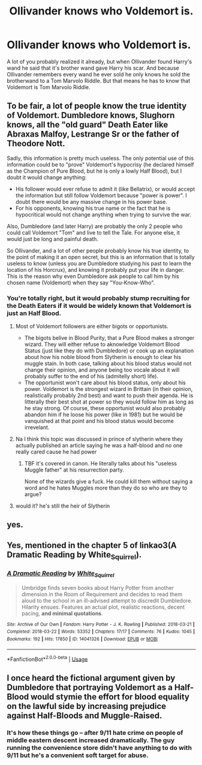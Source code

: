 #+TITLE: Ollivander knows who Voldemort is.

* Ollivander knows who Voldemort is.
:PROPERTIES:
:Author: trowawaybecouseof
:Score: 67
:DateUnix: 1593373806.0
:DateShort: 2020-Jun-29
:FlairText: Discussion
:END:
A lot of you probably realized it already, but when Ollivander found Harry's wand he said that it's brother wand gave Harry his scar. And because Ollivander remembers every wand he ever sold he only knows he sold the brotherwand to a Tom Marvolo Riddle. But that means he has to know that Voldemort is Tom Marvolo Riddle.


** To be fair, a lot of people know the true identity of Voldemort. Dumbledore knows, Slughorn knows, all the "old guard" Death Eater like Abraxas Malfoy, Lestrange Sr or the father of Theodore Nott.

Sadly, this information is pretty much useless. The only potential use of this information could be to "prove" Voldemort's hypocrisy (he declared himself as the Champion of Pure Blood, but he is only a lowly Half Blood), but I doubt it would change anything:

- His follower would ever refuse to admit it (like Bellatrix), or would accept the information but still follow Voldemort because "power is power". I doubt there would be any massive change in his power base.
- For his opponents, knowing his true name or the fact that he is hypocritical would not change anything when trying to survive the war.

Also, Dumbledore (and later Harry) are probably the only 2 people who could call Voldemort "Tom" and live to tell the Tale. For anyone else, it would just be long and painful death.

So Ollivander, and a lot of other people probably know his true identity, to the point of making it an open secret, but this is an information that is totally useless to know (unless you are Dumbledore studying his past to learn the location of his Horcrux), and knowing it probably put your life in danger. This is the reason why even Dumbledore ask people to call him by his chosen name (Voldemort) when they say "You-Know-Who".
:PROPERTIES:
:Author: PlusMortgage
:Score: 50
:DateUnix: 1593381402.0
:DateShort: 2020-Jun-29
:END:

*** You're totally right, but it would probably stump recruiting for the Death Eaters if it would be widely known that Voldemort is just an Half Blood.
:PROPERTIES:
:Author: trowawaybecouseof
:Score: 2
:DateUnix: 1593382975.0
:DateShort: 2020-Jun-29
:END:

**** Most of Voldemort followers are either bigots or opportunists.

- The bigots belive in Blood Purity, that a Pure Blood makes a stronger wizard. They will either refuse to aknowledge Voldemort Blood Status (just like they do with Dumbledore) or cook up an explanation about how his noble blood from Slytherin is enough to clear his muggle stain. In both case, talking about his blood status would not change their opinion, and anyone being too vocale about it will probably suffer to the end of his (admitelly short) life).
- The opportunist won't care about his blood status, only about his power. Voldemort is the strongest wizard in Brittain (in their opinion, realistically probably 2nd best) and want to push their agenda. He is litterally their best shot at power so they would follow him as long as he stay strong. Of course, these opportunist would also probably abandon him if he loose his power (like in 1981) but he would be vanquished at that point and his blood status would become irrevelant.
:PROPERTIES:
:Author: PlusMortgage
:Score: 17
:DateUnix: 1593395127.0
:DateShort: 2020-Jun-29
:END:


**** Na I think this topic was discussed in prince of slytherin where they actually published an article saying he was a half-blood and no one really cared cause he had power
:PROPERTIES:
:Author: WarriorIsBAE
:Score: 8
:DateUnix: 1593384550.0
:DateShort: 2020-Jun-29
:END:

***** TBF it's covered in canon. He literally talks about his "useless Muggle father" at his resurrection party.

None of the wizards give a fuck. He could kill them without saying a word and he hates Muggles more than they do so who are they to argue?
:PROPERTIES:
:Author: Ermithecow
:Score: 45
:DateUnix: 1593387583.0
:DateShort: 2020-Jun-29
:END:


**** would it? he's still the heir of Slytherin
:PROPERTIES:
:Author: Lord_Anarchy
:Score: 4
:DateUnix: 1593399548.0
:DateShort: 2020-Jun-29
:END:


** yes.
:PROPERTIES:
:Author: andrewwaiting
:Score: 13
:DateUnix: 1593377258.0
:DateShort: 2020-Jun-29
:END:


** Yes, mentioned in the chapter 5 of linkao3(A Dramatic Reading by White_Squirrel).
:PROPERTIES:
:Author: ceplma
:Score: 8
:DateUnix: 1593379590.0
:DateShort: 2020-Jun-29
:END:

*** [[https://archiveofourown.org/works/14041326][*/A Dramatic Reading/*]] by [[https://www.archiveofourown.org/users/White_Squirrel/pseuds/White_Squirrel][/White_Squirrel/]]

#+begin_quote
  Umbridge finds seven books about Harry Potter from another dimension in the Room of Requirement and decides to read them aloud to the school in an ill-advised attempt to discredit Dumbledore. Hilarity ensues. Features an actual plot, realistic reactions, decent pacing, *and minimal quotations*.
#+end_quote

^{/Site/:} ^{Archive} ^{of} ^{Our} ^{Own} ^{*|*} ^{/Fandom/:} ^{Harry} ^{Potter} ^{-} ^{J.} ^{K.} ^{Rowling} ^{*|*} ^{/Published/:} ^{2018-03-21} ^{*|*} ^{/Completed/:} ^{2018-03-22} ^{*|*} ^{/Words/:} ^{53352} ^{*|*} ^{/Chapters/:} ^{17/17} ^{*|*} ^{/Comments/:} ^{76} ^{*|*} ^{/Kudos/:} ^{1045} ^{*|*} ^{/Bookmarks/:} ^{192} ^{*|*} ^{/Hits/:} ^{17850} ^{*|*} ^{/ID/:} ^{14041326} ^{*|*} ^{/Download/:} ^{[[https://archiveofourown.org/downloads/14041326/A%20Dramatic%20Reading.epub?updated_at=1591548876][EPUB]]} ^{or} ^{[[https://archiveofourown.org/downloads/14041326/A%20Dramatic%20Reading.mobi?updated_at=1591548876][MOBI]]}

--------------

*FanfictionBot*^{2.0.0-beta} | [[https://github.com/tusing/reddit-ffn-bot/wiki/Usage][Usage]]
:PROPERTIES:
:Author: FanfictionBot
:Score: 3
:DateUnix: 1593379605.0
:DateShort: 2020-Jun-29
:END:


** I once heard the fictional argument given by Dumbledore that portraying Voldemort as a Half-Blood would stymie the effort for blood equality on the lawful side by increasing prejudice against Half-Bloods and Muggle-Raised.
:PROPERTIES:
:Author: Woild
:Score: 8
:DateUnix: 1593413783.0
:DateShort: 2020-Jun-29
:END:

*** It's how these things go -- after 9/11 hate crime on people of middle eastern descent increased dramatically. The guy running the convenience store didn't have anything to do with 9/11 but he's a convenient soft target for abuse.
:PROPERTIES:
:Author: oneonetwooneonetwo
:Score: 3
:DateUnix: 1593466139.0
:DateShort: 2020-Jun-30
:END:
